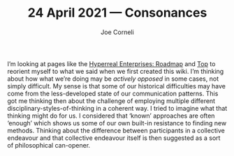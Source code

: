 #+title: 24 April 2021 — Consonances
#+FIRN_UNDER: Writing
#+FIRN_LAYOUT: typescript
#+DATE_CREATED: <2021-04-24>
#+AUTHOR: Joe Corneli

I’m looking at pages like the [[file:20200810131435-hyperreal_enterprises.org][Hyperreal Enterprises: Roadmap]] and [[file:20200810132653-top.org][Top]]
to reorient myself to what we said when we first created this wiki.
I’m thinking about how what we’re doing may be /actively opposed/ in some cases,
not simply difficult.  My sense is that some of our historical difficulties may
have come from the less-developed state of our communication patterns.
This got me thinking then about the challenge of employing multiple different
disciplinary-styles-of-thinking in a coherent way.  I tried to imagine what
that thinking might do for us.  I considered that ‘known’ approaches are often
‘enough’ which shows us some of our own built-in resistance to finding new methods.
Thinking about the difference between participants in a collective endeavour and
that collective endeavour itself is then suggested as a sort of philosophical can-opener.
